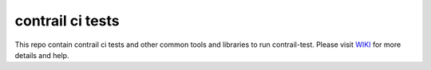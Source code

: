contrail ci tests
=================
This repo contain contrail ci tests and other common tools and libraries to run contrail-test.
Please visit `WIKI <https://github.com/Juniper/contrail-test-ci/wiki>`_ for more details and help.

